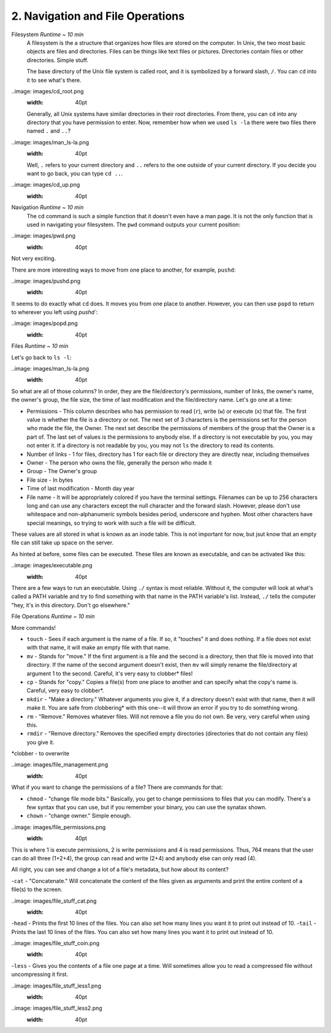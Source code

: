 2. Navigation and File Operations
====================

Filesystem  *Runtime ~ 10 min*
  A filesystem is the a structure that organizes how files are stored on the computer. In Unix, the two most basic objects are files and directories. Files can be things like text files or pictures. Directories contain files or other directories. Simple stuff.
  
  The base directory of the Unix file system is called root, and it is symbolized by a forward slash, ``/``. You can ``cd`` into it to see what's there.
  
..image: images/cd_root.png
  :width: 40pt

  Generally, all Unix systems have similar directories in their root directories. From there, you can ``cd`` into any directory that you have permission to enter. Now, remember how when we used ``ls -la`` there were two files there named ``.`` and ``..``? 

..image: images/man_ls-la.png
  :width: 40pt
  
  Well, ``.`` refers to your current directory and ``..`` refers to the one outside of your current directory. If you decide you want to go back, you can type ``cd ..``.
  
..image: images/cd_up.png
  :width: 40pt
  
Navigation *Runtime ~ 10 min*
  The cd command is such a simple function that it doesn't even have a man page. It is not the only function that is used in navigating your filesystem. The ``pwd`` command outputs your current position:
  
..image: images/pwd.png
  :width: 40pt
  
Not very exciting. 

There are more interesting ways to move from one place to another, for example, ``pushd``:

..image: images/pushd.png
  :width: 40pt

It seems to do exactly what ``cd`` does. It moves you from one place to another. However, you can then use ``popd`` to return to wherever you left using `pushd``:

..image: images/popd.png
  :width: 40pt
  
Files  *Runtime ~ 10 min*

Let's go back to ``ls -l``:

..image: images/man_ls-la.png
  :width: 40pt

So what are all of those columns? In order, they are the file/directory's permissions, number of links, the owner's name, the owner's group, the file size, the time of last modification and the file/directory name. Let's go one at a time:

- Permissions - This column describes who has permission to read (``r``), write (``w``) or execute (``x``) that file. The first value is whether the file is a directory or not. The next set of 3 characters is the permissions set for the person who made the file, the Owner. The next set describe the permissions of members of the group that the Owner is a part of. The last set of values is the permissions to anybody else. If a directory is not executable by you, you may not enter it. If a directory is not readable by you, you may not ``ls`` the directory to read its contents.
- Number of links - 1 for files, directory has 1 for each file or directory they are directly near, including themselves
- Owner - The person who owns the file, generally the person who made it
- Group - The Owner's group
- File size - In bytes
- Time of last modification - Month day year
- File name - It will be appropriately colored if you have the terminal settings. Filenames can be up to 256 characters long and can use any characters except the null character and the forward slash. However, please don't use whitespace and non-alphanumeric symbols besides period, underscore and hyphen. Most other characters have special meanings, so trying to work with such a file will be difficult.

These values are all stored in what is known as an inode table. This is not important for now, but jsut know that an empty file can still take up space on the server. 

As hinted at before, some files can be executed. These files are known as executable, and can be activated like this:

..image: images/executable.png
  :width: 40pt
  
There are a few ways to run an executable. Using ``./`` syntax is most reliable. Without it, the computer will look at what's called a PATH variable and try to find something with that name in the PATH variable's list. Instead, ``./`` tells the computer "hey, it's in this directory. Don't go elsewhere."

File Operations  *Runtime ~ 10 min*

More commands!

- ``touch`` - Sees if each argument is the name of a file. If so, it "touches" it and does nothing. If a file does not exist with that name, it will make an empty file with that name.
- ``mv`` - Stands for "move." If the first argument is a file and the second is a directory, then that file is moved into that directory. If the name of the second argument doesn't exist, then ``mv`` will simply rename the file/directory at argument 1 to the second. Careful, it's very easy to clobber\* files!
- ``cp`` - Stands for "copy." Copies a file(s) from one place to another and can specify what the copy's name is. Careful, very easy to clobber*.
- ``mkdir`` - "Make a directory." Whatever arguments you give it, if a directory doesn't exist with that name, then it will make it. You are safe from clobbering* with this one--it will throw an error if you try to do something wrong.
- ``rm`` - "Remove." Removes whatever files. Will not remove a file you do not own. Be very, very careful when using this.
- ``rmdir`` - "Remove directory."  Removes the specified empty directories (directories that do not contain any files) you give it.

\*clobber - to overwrite

..image: images/file_management.png
  :width: 40pt

What if you want to change the permissions of a file? There are commands for that:

- ``chmod`` - "change file mode bits." Basically, you get to change permissions to files that you can modify. There's a few syntax that you can use, but if you remember your binary, you can use the synatax shown.
- ``chown`` - "change owner." Simple enough.

..image: images/file_permissions.png
  :width: 40pt

This is where 1 is execute permissions, 2 is write permissions and 4 is read permissions. Thus, 764 means that the user can do all three (1+2+4), the group can read and write (2+4) and anybody else can only read (4).

All right, you can see and change a lot of a file's metadata, but how about its content?

-``cat`` - "Concatenate." Will concatenate the content of the files given as arguments and print the entire content of a file(s) to the screen.

..image: images/file_stuff_cat.png
  :width: 40pt
  
-``head`` - Prints the first 10 lines of the files. You can also set how many lines you want it to print out instead of 10.
-``tail`` - Prints the last 10 lines of the files. You can also set how many lines you want it to print out instead of 10.

..image: images/file_stuff_coin.png
  :width: 40pt
  
-``less`` - Gives you the contents of a file one page at a time. Will sometimes allow you to read a compressed file without uncompressing it first.

..image: images/file_stuff_less1.png
  :width: 40pt
  
..image: images/file_stuff_less2.png
  :width: 40pt
